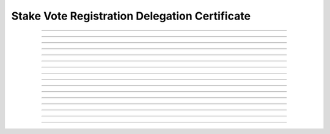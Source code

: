 Stake Vote Registration Delegation Certificate
==============================================

.. doxygentypedef:: cardano_stake_vote_registration_delegation_cert_t

------------

.. doxygenfunction:: cardano_stake_vote_registration_delegation_cert_new

------------

.. doxygenfunction:: cardano_stake_vote_registration_delegation_cert_from_cbor

------------

.. doxygenfunction:: cardano_stake_vote_registration_delegation_cert_to_cbor

------------

.. doxygenfunction:: cardano_stake_vote_registration_delegation_cert_get_credential

------------

.. doxygenfunction:: cardano_stake_vote_registration_delegation_cert_set_credential

------------

.. doxygenfunction:: cardano_stake_vote_registration_delegation_cert_get_pool_key_hash

------------

.. doxygenfunction:: cardano_stake_vote_registration_delegation_cert_set_pool_key_hash

------------

.. doxygenfunction:: cardano_stake_vote_registration_delegation_cert_get_drep

------------

.. doxygenfunction:: cardano_stake_vote_registration_delegation_cert_set_drep

------------

.. doxygenfunction:: cardano_stake_vote_registration_delegation_cert_get_deposit

------------

.. doxygenfunction:: cardano_stake_vote_registration_delegation_cert_set_deposit

------------

.. doxygenfunction:: cardano_stake_vote_registration_delegation_cert_unref

------------

.. doxygenfunction:: cardano_stake_vote_registration_delegation_cert_ref

------------

.. doxygenfunction:: cardano_stake_vote_registration_delegation_cert_refcount

------------

.. doxygenfunction:: cardano_stake_vote_registration_delegation_cert_set_last_error

------------

.. doxygenfunction:: cardano_stake_vote_registration_delegation_cert_get_last_error
